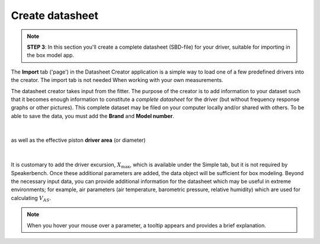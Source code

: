 .. meta::
   :author: Jeff Candy and Claus Futtrup
   :keywords: speakerbench,loudspeaker,driver,parameter,json,design,calculator,impedance,measurement,simulation,software,free,audio
   :description: Speakerbench Documentation

Create datasheet
================

.. note::
   **STEP 3**: In this section you'll create a complete datasheet (SBD-file) for your driver, suitable for importing in the box model app.

The **Import** tab ('page') in the Datasheet Creator application is a simple way to load one of a few predefined drivers into the creator. The import tab is not needed When working with your own measurements.

The datasheet creator takes input from the fitter. The purpose of the creator is to add information to your dataset such that it becomes enough information to constitute a *complete datasheet* for the driver (but without frequency response graphs or other pictures). This complete dataset may be filed on your computer locally and/or shared with others. To be able to save the data, you must add the **Brand** and **Model number**.

.. figure:: images/brand.png
            :width: 90 %
	    :alt: Input box for brand name
	    :align: center

|

as well as the effective piston **driver area** (or diameter)

.. figure:: images/sd.png
            :width: 90 %
	    :alt: Input box for Sd
	    :align: center

|

It is customary to add the driver excursion, :math:`X_\mathrm{max}`, which is available under the Simple tab, but it is not required by Speakerbench. Once these additional parameters are added, the data object will be sufficient for box modeling. Beyond the necessary input data, you can provide additional information for the datasheet which may be useful in extreme environments; for example, air parameters (air temperature, barometric pressure, relative humidity) which are used for calculating :math:`V_{AS}`.

.. note::
   When you hover your mouse over a parameter, a tooltip appears and provides a brief explanation.
